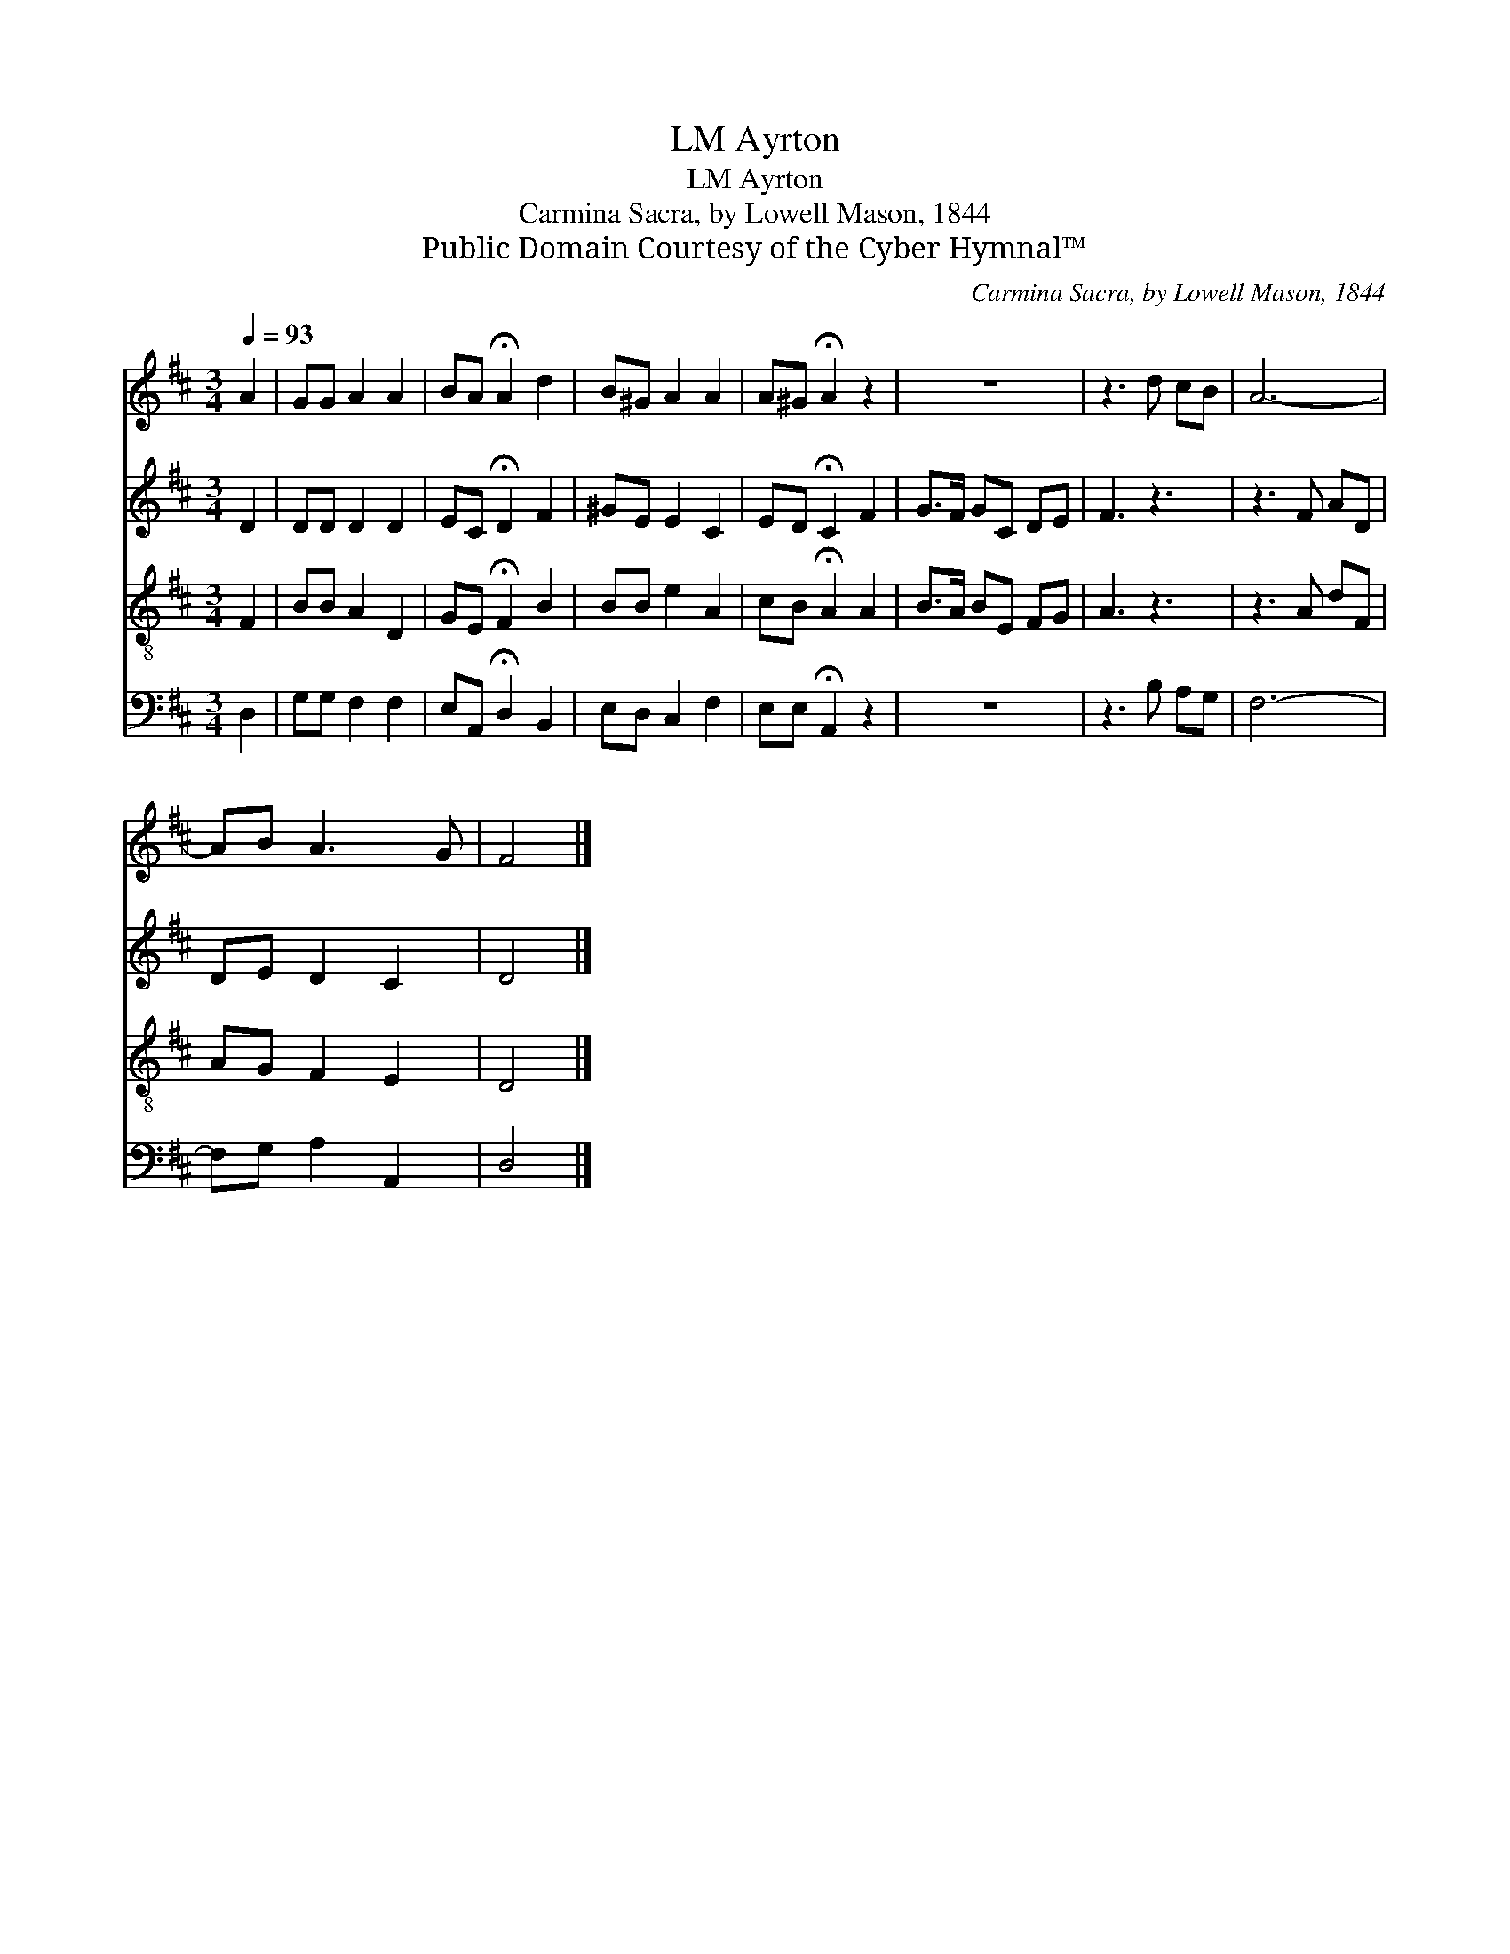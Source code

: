 X:1
T:Ayrton, LM
T:Ayrton, LM
T:Carmina Sacra, by Lowell Mason, 1844
T:Public Domain Courtesy of the Cyber Hymnal™
C:Carmina Sacra, by Lowell Mason, 1844
Z:Public Domain
Z:Courtesy of the Cyber Hymnal™
%%score 1 2 3 4
L:1/8
Q:1/4=93
M:3/4
K:D
V:1 treble 
V:2 treble 
V:3 treble-8 
V:4 bass 
V:1
 A2 | GG A2 A2 | BA !fermata!A2 d2 | B^G A2 A2 | A^G !fermata!A2 z2 | z6 | z3 d cB | A6- | %8
 AB A3 G | F4 |] %10
V:2
 D2 | DD D2 D2 | EC !fermata!D2 F2 | ^GE E2 C2 | ED !fermata!C2 F2 | G>F GC DE | F3 z3 | z3 F AD | %8
 DE D2 C2 | D4 |] %10
V:3
 F2 | BB A2 D2 | GE !fermata!F2 B2 | BB e2 A2 | cB !fermata!A2 A2 | B>A BE FG | A3 z3 | z3 A dF | %8
 AG F2 E2 | D4 |] %10
V:4
 D,2 | G,G, F,2 F,2 | E,A,, !fermata!D,2 B,,2 | E,D, C,2 F,2 | E,E, !fermata!A,,2 z2 | z6 | %6
 z3 B, A,G, | F,6- | F,G, A,2 A,,2 | D,4 |] %10

